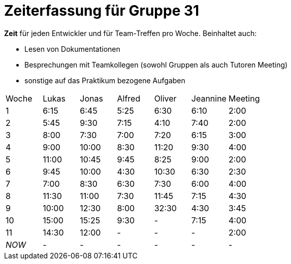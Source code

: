 ﻿= Zeiterfassung für Gruppe 31

*Zeit* für jeden Entwickler und für Team-Treffen pro Woche. Beinhaltet auch:

* Lesen von Dokumentationen
* Besprechungen mit Teamkollegen (sowohl Gruppen als auch Tutoren Meeting)
* sonstige auf das Praktikum bezogene Aufgaben


[option="headers"]
|===
|Woche |Lukas |Jonas |Alfred |Oliver|Jeannine|Meeting
|1     |6:15  |6:45  |5:25   |6:30  |6:10    |2:00
|2     |5:45  |9:30  |7:15   |4:10  |7:40    |2:00
|3     |8:00  |7:30  |7:00   |7:20  |6:15    |3:00
|4     |9:00  |10:00 |8:30   |11:20 |9:30    |4:00
|5     |11:00 |10:45 |9:45   |8:25  |9:00    |2:00
|6     |9:45  |10:00 |4:30   |10:30 |6:30    |2:30
|7     |7:00  |8:30  |6:30   |7:30  |6:00    |4:00
|8     |11:30 |11:00 |7:30   |11:45 |7:15    |4:30
|9     |10:00 |12:30 |8:00   |32:30 |4:30    |3:45
|10    |15:00 |15:25 |9:30   |-     |7:15    |4:00
|11    |14:30 |12:00 |-      |-     |-       |2:00
|_NOW_ |-     |-     |-      |-     |-       |-
|===
